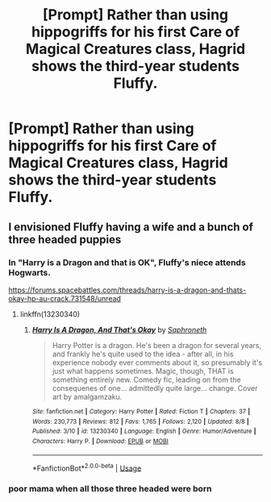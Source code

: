 #+TITLE: [Prompt] Rather than using hippogriffs for his first Care of Magical Creatures class, Hagrid shows the third-year students Fluffy.

* [Prompt] Rather than using hippogriffs for his first Care of Magical Creatures class, Hagrid shows the third-year students Fluffy.
:PROPERTIES:
:Author: CryptidGrimnoir
:Score: 26
:DateUnix: 1566906147.0
:DateShort: 2019-Aug-27
:FlairText: Prompt
:END:

** I envisioned Fluffy having a wife and a bunch of three headed puppies
:PROPERTIES:
:Author: Bleepbloopbotz2
:Score: 12
:DateUnix: 1566909861.0
:DateShort: 2019-Aug-27
:END:

*** In "Harry is a Dragon and that is OK", Fluffy's niece attends Hogwarts.

[[https://forums.spacebattles.com/threads/harry-is-a-dragon-and-thats-okay-hp-au-crack.731548/unread]]
:PROPERTIES:
:Author: Starfox5
:Score: 5
:DateUnix: 1566912778.0
:DateShort: 2019-Aug-27
:END:

**** linkffn(13230340)
:PROPERTIES:
:Author: SirGlaurung
:Score: 2
:DateUnix: 1566957650.0
:DateShort: 2019-Aug-28
:END:

***** [[https://www.fanfiction.net/s/13230340/1/][*/Harry Is A Dragon, And That's Okay/*]] by [[https://www.fanfiction.net/u/2996114/Saphroneth][/Saphroneth/]]

#+begin_quote
  Harry Potter is a dragon. He's been a dragon for several years, and frankly he's quite used to the idea - after all, in his experience nobody ever comments about it, so presumably it's just what happens sometimes. Magic, though, THAT is something entirely new. Comedy fic, leading on from the consequenes of one... admittedly quite large... change. Cover art by amalgamzaku.
#+end_quote

^{/Site/:} ^{fanfiction.net} ^{*|*} ^{/Category/:} ^{Harry} ^{Potter} ^{*|*} ^{/Rated/:} ^{Fiction} ^{T} ^{*|*} ^{/Chapters/:} ^{37} ^{*|*} ^{/Words/:} ^{230,773} ^{*|*} ^{/Reviews/:} ^{812} ^{*|*} ^{/Favs/:} ^{1,765} ^{*|*} ^{/Follows/:} ^{2,120} ^{*|*} ^{/Updated/:} ^{8/8} ^{*|*} ^{/Published/:} ^{3/10} ^{*|*} ^{/id/:} ^{13230340} ^{*|*} ^{/Language/:} ^{English} ^{*|*} ^{/Genre/:} ^{Humor/Adventure} ^{*|*} ^{/Characters/:} ^{Harry} ^{P.} ^{*|*} ^{/Download/:} ^{[[http://www.ff2ebook.com/old/ffn-bot/index.php?id=13230340&source=ff&filetype=epub][EPUB]]} ^{or} ^{[[http://www.ff2ebook.com/old/ffn-bot/index.php?id=13230340&source=ff&filetype=mobi][MOBI]]}

--------------

*FanfictionBot*^{2.0.0-beta} | [[https://github.com/tusing/reddit-ffn-bot/wiki/Usage][Usage]]
:PROPERTIES:
:Author: FanfictionBot
:Score: 1
:DateUnix: 1566957658.0
:DateShort: 2019-Aug-28
:END:


*** poor mama when all those three headed were born
:PROPERTIES:
:Author: mippi_
:Score: 1
:DateUnix: 1566923674.0
:DateShort: 2019-Aug-27
:END:
